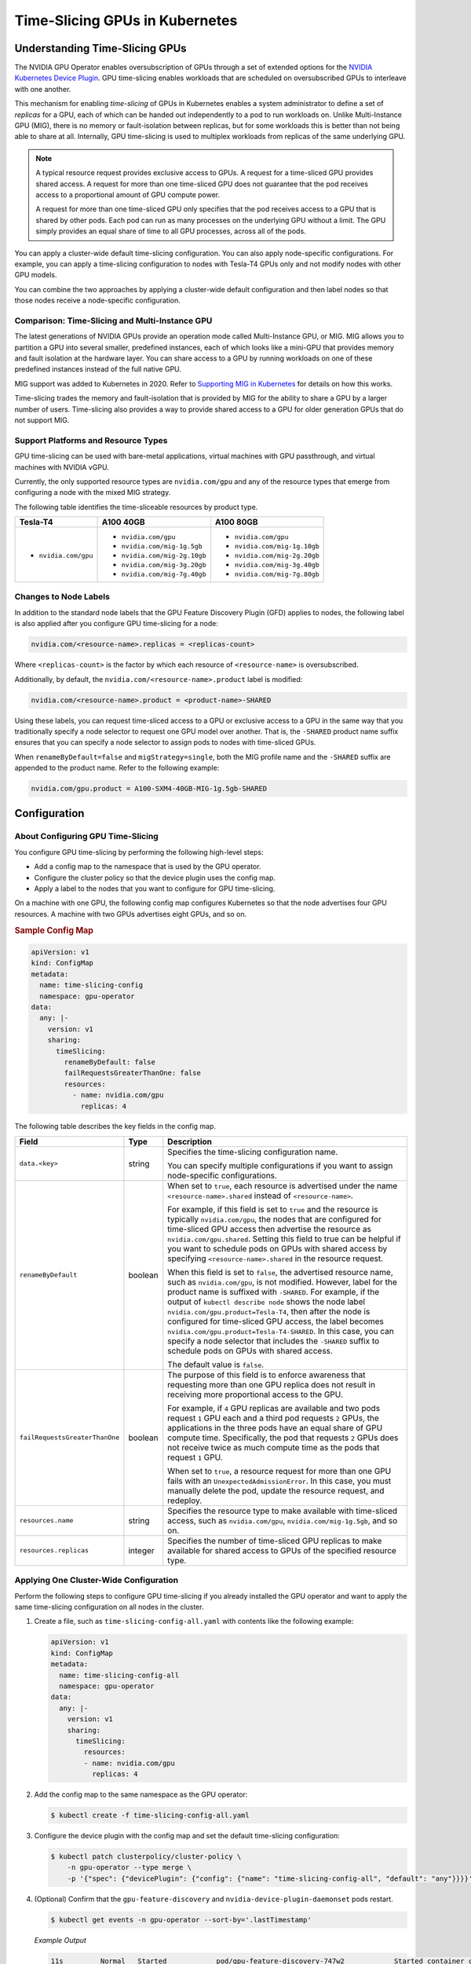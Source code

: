 .. Date: Jun 21 2022
.. Author: smerla

.. headings (h1/h2/h3/h4/h5) are # * = -

.. _gpu-sharing:

###############################
Time-Slicing GPUs in Kubernetes
###############################


*******************************
Understanding Time-Slicing GPUs
*******************************

The NVIDIA GPU Operator enables oversubscription of GPUs through a set
of extended options for the `NVIDIA Kubernetes Device Plugin <https://catalog.ngc.nvidia.com/orgs/nvidia/containers/k8s-device-plugin>`_.
GPU time-slicing enables workloads that are scheduled on oversubscribed GPUs to
interleave with one another.

This mechanism for enabling *time-slicing* of
GPUs in Kubernetes enables a system administrator to define a set of
*replicas* for a GPU, each of which can be handed out independently to a
pod to run workloads on. Unlike Multi-Instance GPU (MIG), there is no memory or
fault-isolation between replicas, but for some workloads this is better
than not being able to share at all. Internally, GPU
time-slicing is used to multiplex workloads from
replicas of the same underlying GPU.

.. note::

    A typical resource request provides exclusive access to GPUs.
    A request for a time-sliced GPU provides shared access.
    A request for more than one time-sliced GPU does not guarantee that the pod
    receives access to a proportional amount of GPU compute power.

    A request for more than one time-sliced GPU only specifies that the pod
    receives access to a GPU that is shared by other pods.
    Each pod can run as many processes on the underlying GPU without a limit.
    The GPU simply provides an equal share of time to all GPU processes, across
    all of the pods.

You can apply a cluster-wide default time-slicing configuration.
You can also apply node-specific configurations.
For example, you can apply a time-slicing configuration to nodes with Tesla-T4 GPUs only
and not modify nodes with other GPU models.

You can combine the two approaches by applying a cluster-wide default configuration
and then label nodes so that those nodes receive a node-specific configuration.

Comparison: Time-Slicing and Multi-Instance GPU
===============================================

The latest generations of NVIDIA GPUs provide an operation mode called
Multi-Instance GPU, or MIG. MIG allows you to partition a GPU
into several smaller, predefined instances, each of which looks like a
mini-GPU that provides memory and fault isolation at the hardware layer.
You can share access to a GPU by running workloads on one of
these predefined instances instead of the full native GPU.

MIG support was added to Kubernetes in 2020. Refer to `Supporting MIG in Kubernetes <https://www.google.com/url?q=https://docs.google.com/document/d/1mdgMQ8g7WmaI_XVVRrCvHPFPOMCm5LQD5JefgAh6N8g/edit&sa=D&source=editors&ust=1655578433019961&usg=AOvVaw1F-OezvM-Svwr1lLsdQmu3>`_
for details on how this works.

Time-slicing trades the memory and fault-isolation that is provided by MIG
for the ability to share a GPU by a larger number of users.
Time-slicing also provides a way to provide shared access to a GPU for
older generation GPUs that do not support MIG.


Support Platforms and Resource Types
====================================

GPU time-slicing can be used with bare-metal applications, virtual machines
with GPU passthrough, and virtual machines with NVIDIA vGPU.

Currently, the only supported resource types are ``nvidia.com/gpu``
and any of the resource types that emerge from configuring a node with
the mixed MIG strategy.

The following table identifies the time-sliceable resources by product type.

.. list-table::
   :header-rows: 1

   * - Tesla-T4
     - A100 40GB
     - A100 80GB
   * - * ``nvidia.com/gpu``
     - * ``nvidia.com/gpu``
       * ``nvidia.com/mig-1g.5gb``
       * ``nvidia.com/mig-2g.10gb``
       * ``nvidia.com/mig-3g.20gb``
       * ``nvidia.com/mig-7g.40gb``
     - * ``nvidia.com/gpu``
       * ``nvidia.com/mig-1g.10gb``
       * ``nvidia.com/mig-2g.20gb``
       * ``nvidia.com/mig-3g.40gb``
       * ``nvidia.com/mig-7g.80gb``

Changes to Node Labels
======================

In addition to the standard node labels that the GPU Feature Discovery Plugin (GFD)
applies to nodes, the following label is also applied after you configure
GPU time-slicing for a node:

.. code-block:: yaml

   nvidia.com/<resource-name>.replicas = <replicas-count>

Where ``<replicas-count>`` is the factor by which each resource of ``<resource-name>`` is oversubscribed.

Additionally, by default, the ``nvidia.com/<resource-name>.product`` label is modified:

.. code-block:: yaml

    nvidia.com/<resource-name>.product = <product-name>-SHARED

Using these labels, you can request time-sliced access to a GPU or exclusive access to a GPU
in the same way that you traditionally specify a node selector to request one GPU model over another.
That is, the ``-SHARED`` product name suffix ensures that you can specify a
node selector to assign pods to nodes with time-sliced GPUs.

When ``renameByDefault=false`` and ``migStrategy=single``, both the MIG profile name
and the ``-SHARED`` suffix are appended to the product name. Refer to the following example:

.. code-block:: yaml

    nvidia.com/gpu.product = A100-SXM4-40GB-MIG-1g.5gb-SHARED


*************
Configuration
*************

About Configuring GPU Time-Slicing
==================================

You configure GPU time-slicing by performing the following high-level steps:

* Add a config map to the namespace that is used by the GPU operator.
* Configure the cluster policy so that the device plugin uses the config map.
* Apply a label to the nodes that you want to configure for GPU time-slicing.

On a machine with one GPU, the following config map configures Kubernetes so that
the node advertises four GPU resources.
A machine with two GPUs advertises eight GPUs, and so on.

.. rubric:: Sample Config Map

.. code-block:: yaml

    apiVersion: v1
    kind: ConfigMap
    metadata:
      name: time-slicing-config
      namespace: gpu-operator
    data:
      any: |-
        version: v1
        sharing:
          timeSlicing:
            renameByDefault: false
            failRequestsGreaterThanOne: false
            resources:
              - name: nvidia.com/gpu
                replicas: 4

The following table describes the key fields in the config map.

.. list-table::
   :header-rows: 1
   :widths: 15 10 75

   * - Field
     - Type
     - Description
   * - ``data.<key>``
     - string
     - Specifies the time-slicing configuration name.

       You can specify multiple configurations if you want to assign node-specific configurations.
   * - ``renameByDefault``
     - boolean
     - When set to ``true``, each resource is advertised under the name ``<resource-name>.shared``
       instead of ``<resource-name>``.

       For example, if this field is set to ``true`` and the resource is typically ``nvidia.com/gpu``,
       the nodes that are configured for time-sliced GPU access then advertise the resource as
       ``nvidia.com/gpu.shared``.
       Setting this field to true can be helpful if you want to schedule pods on GPUs with shared
       access by specifying ``<resource-name>.shared`` in the resource request.

       When this field is set to ``false``, the advertised resource name, such as ``nvidia.com/gpu``,
       is not modified.
       However, label for the product name is suffixed with ``-SHARED``.
       For example, if the output of ``kubectl describe node`` shows the node label
       ``nvidia.com/gpu.product=Tesla-T4``, then after the node is configured for time-sliced
       GPU access, the label becomes ``nvidia.com/gpu.product=Tesla-T4-SHARED``.
       In this case, you can specify a node selector that includes the ``-SHARED`` suffix to
       schedule pods on GPUs with shared access.

       The default value is ``false``.
   * - ``failRequestsGreaterThanOne``
     - boolean
     - The purpose of this field is to enforce awareness that requesting more than one GPU replica does not
       result in receiving more proportional access to the GPU.

       For example, if ``4`` GPU replicas are available and two pods request ``1`` GPU each and a third pod
       requests ``2`` GPUs, the applications in the three pods have an equal share of GPU compute time.
       Specifically, the pod that requests ``2`` GPUs does not receive twice as much compute time as the pods
       that request ``1`` GPU.

       When set to ``true``, a resource request for more than one GPU fails with an ``UnexpectedAdmissionError``.
       In this case, you must manually delete the pod, update the resource request, and redeploy.
   * - ``resources.name``
     - string
     - Specifies the resource type to make available with time-sliced access, such as ``nvidia.com/gpu``,
       ``nvidia.com/mig-1g.5gb``, and so on.
   * - ``resources.replicas``
     - integer
     - Specifies the number of time-sliced GPU replicas to make available for shared access to GPUs of the
       specified resource type.


.. _time-slicing-cluster-wide-config:

Applying One Cluster-Wide Configuration
=======================================

Perform the following steps to configure GPU time-slicing if you already installed the GPU operator
and want to apply the same time-slicing configuration on all nodes in the cluster.

#. Create a file, such as ``time-slicing-config-all.yaml`` with contents like the following example:

   .. code-block:: yaml

      apiVersion: v1
      kind: ConfigMap
      metadata:
        name: time-slicing-config-all
        namespace: gpu-operator
      data:
        any: |-
          version: v1
          sharing:
            timeSlicing:
              resources:
              - name: nvidia.com/gpu
                replicas: 4

#. Add the config map to the same namespace as the GPU operator:

   .. code-block:: console

      $ kubectl create -f time-slicing-config-all.yaml

#. Configure the device plugin with the config map and set the default time-slicing configuration:

   .. code-block:: console

      $ kubectl patch clusterpolicy/cluster-policy \
          -n gpu-operator --type merge \
          -p '{"spec": {"devicePlugin": {"config": {"name": "time-slicing-config-all", "default": "any"}}}}'

#. (Optional) Confirm that the ``gpu-feature-discovery`` and
   ``nvidia-device-plugin-daemonset`` pods restart.

   .. code-block:: console

      $ kubectl get events -n gpu-operator --sort-by='.lastTimestamp'

   *Example Output*

   .. code-block:: output

      11s         Normal   Started            pod/gpu-feature-discovery-747w2            Started container config-manager-init
      10s         Normal   Started            pod/gpu-feature-discovery-747w2            Started container gpu-feature-discovery
      10s         Normal   Pulled             pod/gpu-feature-discovery-747w2            Container image "nvcr.io/nvidia/k8s-device-plugin:v0.13.0-ubi8" already present on machine
      10s         Normal   Created            pod/gpu-feature-discovery-747w2            Created container config-manager
      10s         Normal   Started            pod/gpu-feature-discovery-747w2            Started container config-manager
      10s         Normal   Started            pod/nvidia-device-plugin-daemonset-ptw8g   Started container nvidia-device-plugin
      10s         Normal   Pulled             pod/nvidia-device-plugin-daemonset-ptw8g   Container image "nvcr.io/nvidia/k8s-device-plugin:v0.13.0-ubi8" already present on machine
      10s         Normal   Created            pod/nvidia-device-plugin-daemonset-ptw8g   Created container config-manager
      10s         Normal   Started            pod/nvidia-device-plugin-daemonset-ptw8g   Started container config-manager

Refer to :ref:`time-slicing-verify`.

.. _time-slicing-node-specific-config:

Applying Multiple Node-Specific Configurations
==============================================

An alternative to applying one cluster-wide configuration is to specify multiple
time-slicing configurations in the config map and to apply labels node-by-node to
control which configuration is applied to which nodes.

#. Create a file, such as ``time-slicing-config-fine.yaml``, with contents like the following example:

   .. code-block:: yaml

       apiVersion: v1
       kind: ConfigMap
       metadata:
         name: time-slicing-config-fine
         namespace: gpu-operator
       data:
         a100-40gb: |-
           version: v1
           sharing:
             timeSlicing:
               resources:
               - name: nvidia.com/gpu
                 replicas: 8
               - name: nvidia.com/mig-1g.5gb
                 replicas: 2
               - name: nvidia.com/mig-2g.10gb
                 replicas: 2
               - name: nvidia.com/mig-3g.20gb
                 replicas: 3
               - name: nvidia.com/mig-7g.40gb
                 replicas: 7
         tesla-t4: |-
           version: v1
           sharing:
             timeSlicing:
               resources:
               - name: nvidia.com/gpu
                 replicas: 4

#. Add the config map to the same namespace as the GPU operator:

   .. code-block:: console

      $ kubectl create -f time-slicing-config-fine.yaml

#. Configure the device plugin with the config map and set the default time-slicing configuration:

   .. code-block:: console

      $ kubectl patch clusterpolicy/cluster-policy \
          -n gpu-operator --type merge \
          -p '{"spec": {"devicePlugin": {"config": {"name": "time-slicing-config-fine"}}}}'

   Because the specification does not include the ``devicePlugin.config.default`` field,
   when the device plugin pods redeploy, they do not automatically apply the time-slicing
   configuration to all nodes.

#. (Optional) Confirm that the ``gpu-feature-discovery`` and
   ``nvidia-device-plugin-daemonset`` pods restart.

   .. code-block:: console

      $ kubectl get events -n gpu-operator --sort-by='.lastTimestamp'

   *Example Output*

   .. code-block:: output

      11s         Normal   Started            pod/gpu-feature-discovery-747w2            Started container config-manager-init
      10s         Normal   Started            pod/gpu-feature-discovery-747w2            Started container gpu-feature-discovery
      10s         Normal   Pulled             pod/gpu-feature-discovery-747w2            Container image "nvcr.io/nvidia/k8s-device-plugin:v0.13.0-ubi8" already present on machine
      10s         Normal   Created            pod/gpu-feature-discovery-747w2            Created container config-manager
      10s         Normal   Started            pod/gpu-feature-discovery-747w2            Started container config-manager
      10s         Normal   Started            pod/nvidia-device-plugin-daemonset-ptw8g   Started container nvidia-device-plugin
      10s         Normal   Pulled             pod/nvidia-device-plugin-daemonset-ptw8g   Container image "nvcr.io/nvidia/k8s-device-plugin:v0.13.0-ubi8" already present on machine
      10s         Normal   Created            pod/nvidia-device-plugin-daemonset-ptw8g   Created container config-manager
      10s         Normal   Started            pod/nvidia-device-plugin-daemonset-ptw8g   Started container config-manager

#. Apply a label to the nodes by running one or more of the following commands:

   * Apply a label to nodes one-by-one by specifying the node name:

     .. code-block:: console

        $ kubectl label node <node-name> nvidia.com/device-plugin.config=tesla-t4

   * Apply a label to several nodes at one time by specifying a label selector:

     .. code-block:: console

        $ kubectl label node \
            --selector=nvidia.com/gpu.product=Tesla-T4 \
            nvidia.com/device-plugin.config=tesla-t4

Refer to :ref:`time-slicing-verify`.


Configuring Time-Slicing Before Installing the NVIDIA GPU Operator
==================================================================

You can enable time-slicing with the NVIDIA GPU Operator by passing the
``devicePlugin.config.name=<config-map-name>`` parameter during installation.

Perform the following steps to configure time-slicing before installing the operator:

#. Create the namespace for the operator:

   .. code-block:: console

      $ kubectl create namespace gpu-operator

#. Create a file, such as ``time-slicing-config.yaml``, with the config map contents.

   Refer to the :ref:`time-slicing-cluster-wide-config` or
   :ref:`time-slicing-node-specific-config` sections.

#. Add the config map to the same namespace as the GPU operator:

   .. code-block:: console

      $ kubectl create -f time-slicing-config.yaml

#. Install the operator with Helm:

   .. code-block:: console

      $ helm install gpu-operator nvidia/gpu-operator \
          -n gpu-operator \
          --set devicePlugin.config.name=time-slicing-config

#. Refer to either :ref:`time-slicing-cluster-wide-config` or
   :ref:`time-slicing-node-specific-config` and perform the following tasks:

   * Configure the device plugin by running the ``kubectl patch`` command.
   * Apply labels to nodes if you added a config map with node-specific configurations.

After installation, refer to :ref:`time-slicing-verify`.


.. _time-slicing-verify:

********************************************
Verifying the GPU Time-Slicing Configuration
********************************************

Perform the following steps to verify that the time-slicing configuration is applied successfully:

#. Confirm that the node advertises additional GPU resources:

   .. code-block:: console

      $ kubectl describe node <node-name>

   *Example Output*

   The example output varies according to the GPU in your node and the configuration
   that you apply.

   The following output applies when ``renameByDefault`` is set to ``false``,
   the default value.
   The key considerations are as follows:

   * The ``nvidia.com/gpu.count`` label reports the number of physical GPUs in the machine.
   * The ``nvidia.com/gpu.product`` label includes a ``-SHARED`` suffix to the product name.
   * The ``nvidia.com/gpu.replicas`` label matches the reported capacity.

   .. code-block:: output
      :emphasize-lines: 3,4,5,7

      ...
      Labels:
                        nvidia.com/gpu.count=4
                        nvidia.com/gpu.product=Tesla-T4-SHARED
                        nvidia.com/gpu.replicas=4
      Capacity:
        nvidia.com/gpu: 16
        ...
      Allocatable:
        nvidia.com/gpu: 16
        ...

   The following output applies when ``renameByDefault`` is set to ``true``.
   The key considerations are as follows:

   * The ``nvidia.com/gpu.count`` label reports the number of physical GPUs in the machine.
   * The ``nvidia.com/gpu`` capacity reports ``0``.
   * The ``nvidia.com/gpu.shared`` capacity equals the number of physical GPUs multiplied by the
     specified number of GPU replicas to create.

   .. code-block:: output
      :emphasize-lines: 3,7,8

      ...
      Labels:
                        nvidia.com/gpu.count=4
                        nvidia.com/gpu.product=Tesla-T4
                        nvidia.com/gpu.replicas=4
      Capacity:
        nvidia.com/gpu:        0
        nvidia.com/gpu.shared: 16
        ...
      Allocatable:
        nvidia.com/gpu:        0
        nvidia.com/gpu.shared: 16
        ...

#. (Optional) Deploy a workload to validate GPU time-slicing:

   * Create a file such as ``time-slicing-verification.yaml``, with the following contents:

     .. code-block:: yaml

        apiVersion: apps/v1
        kind: Deployment
        metadata:
          name: time-slicing-verification
          labels:
            app: time-slicing-verification
        spec:
          replicas: 5
          selector:
            matchLabels:
              app: time-slicing-verification
          template:
            metadata:
              labels:
                app: time-slicing-verification
            spec:
              tolerations:
                - key: nvidia.com/gpu
                  operator: Exists
                  effect: NoSchedule
              containers:
                - name: dcgmproftester11
                  image: nvidia/samples:dcgmproftester-2.1.7-cuda11.2.2-ubuntu20.04
                  command: ["/bin/sh", "-c"]
                  args:
                    - while true; do /usr/bin/dcgmproftester11 --no-dcgm-validation -t 1004 -d 300; sleep 30; done
                  resources:
                   limits:
                     nvidia.com/gpu: 1
                  securityContext:
                    capabilities:
                      add: ["SYS_ADMIN"]

   * Create the deployment with multiple replicas:

     .. code-block:: console

        $ kubectl apply -f time-slicing-verification.yaml

   * Verify that all five replicas are running:

     .. code-block:: console

        $ kubectl get pods

     *Example Output*

     .. code-block:: output

        NAME                                        READY   STATUS    RESTARTS   AGE
        time-slicing-verification-7dcf94dff-54r4n   1/1     Running   0          15s
        time-slicing-verification-7dcf94dff-bznd2   1/1     Running   0          15s
        time-slicing-verification-7dcf94dff-gjd8n   1/1     Running   0          15s
        time-slicing-verification-7dcf94dff-jqcld   1/1     Running   0          15s
        time-slicing-verification-7dcf94dff-l8p7r   1/1     Running   0          15s

   * View the output of the ``nvidia-smi`` command from one of the pods:

     .. code-block:: console

        $ kubectl exec deploy/time-slicing-verification -- nvidia-smi

     *Example Output*

     .. code-block:: output

        +-----------------------------------------------------------------------------+
        | NVIDIA-SMI 510.73.08    Driver Version: 510.73.08    CUDA Version: 11.6     |
        |-------------------------------+----------------------+----------------------+
        | GPU  Name        Persistence-M| Bus-Id        Disp.A | Volatile Uncorr. ECC |
        | Fan  Temp  Perf  Pwr:Usage/Cap|         Memory-Usage | GPU-Util  Compute M. |
        |                               |                      |               MIG M. |
        |===============================+======================+======================|
        |   0  Tesla T4            On   | 00000000:00:1E.0 Off |                    0 |
        | N/A   44C    P0    70W /  70W |   1577MiB / 15360MiB |    100%      Default |
        |                               |                      |                  N/A |
        +-------------------------------+----------------------+----------------------+

        +-----------------------------------------------------------------------------+
        | Processes:                                                                  |
        |  GPU   GI   CI        PID   Type   Process name                  GPU Memory |
        |        ID   ID                                                   Usage      |
        |=============================================================================|
        |    0   N/A  N/A      3666      C   /usr/bin/dcgmproftester11         315MiB |
        |    0   N/A  N/A      3679      C   /usr/bin/dcgmproftester11         315MiB |
        |    0   N/A  N/A      3992      C   /usr/bin/dcgmproftester11         315MiB |
        |    0   N/A  N/A      4119      C   /usr/bin/dcgmproftester11         315MiB |
        |    0   N/A  N/A      4324      C   /usr/bin/dcgmproftester11         315MiB |
        +-----------------------------------------------------------------------------+

***********
References
***********

1) `Blog post on GPU sharing in Kubernetes <https://developer.nvidia.com/blog/improving-gpu-utilization-in-kubernetes>`_.
2) `NVIDIA Kubernetes Device Plugin <https://github.com/NVIDIA/k8s-device-plugin#shared-access-to-gpus-with-cuda-time-slicing>`_.
